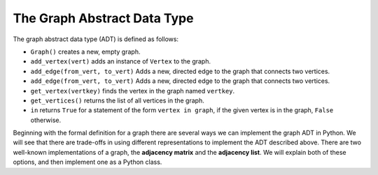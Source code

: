 ..  Copyright (C)  Brad Miller, David Ranum, Jeffrey Elkner
    This work is licensed under the Creative Commons
    Attribution-NonCommercial-ShareAlike 4.0 International License. To view a
    copy of this license, visit
    http://creativecommons.org/licenses/by-nc-sa/4.0/.


The Graph Abstract Data Type
----------------------------

The graph abstract data type (ADT) is defined as follows:

-  ``Graph()`` creates a new, empty graph.

-  ``add_vertex(vert)`` adds an instance of ``Vertex`` to the graph.

-  ``add_edge(from_vert, to_vert)`` Adds a new, directed edge to the graph that
   connects two vertices.

-  ``add_edge(from_vert, to_vert)`` Adds a new, directed edge to the graph that
   connects two vertices.

-  ``get_vertex(vertkey)`` finds the vertex in the graph named ``vertkey``.

-  ``get_vertices()`` returns the list of all vertices in the graph.

-  ``in`` returns ``True`` for a statement of the form ``vertex in graph``, if
   the given vertex is in the graph, ``False`` otherwise.

Beginning with the formal definition for a graph there are several ways we can
implement the graph ADT in Python. We will see that there are trade-offs in
using different representations to implement the ADT described above. There are
two well-known implementations of a graph, the **adjacency matrix** and the
**adjacency list**. We will explain both of these options, and then implement
one as a Python class.

